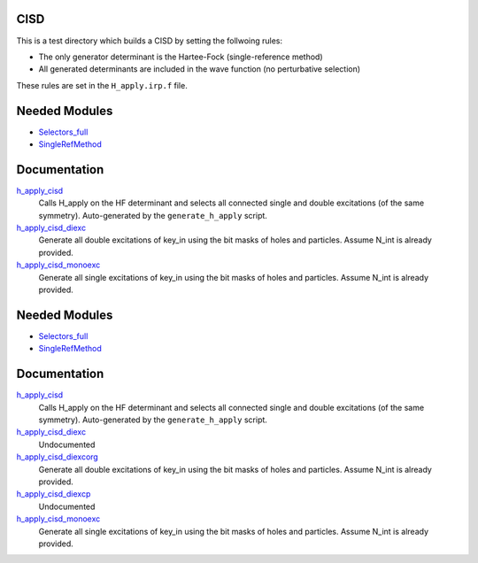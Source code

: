 CISD
====

This is a test directory which builds a CISD by setting the follwoing rules:

* The only generator determinant is the Hartee-Fock (single-reference method)
* All generated determinants are included in the wave function (no perturbative
  selection)

These rules are set in the ``H_apply.irp.f`` file.

Needed Modules
==============

.. Do not edit this section. It was auto-generated from the
.. by the `update_README.py` script.

.. image:: tree_dependency.png

* `Selectors_full <http://github.com/LCPQ/quantum_package/tree/master/src/Selectors_full>`_
* `SingleRefMethod <http://github.com/LCPQ/quantum_package/tree/master/src/SingleRefMethod>`_

Documentation
=============

.. Do not edit this section. It was auto-generated from the
.. by the `update_README.py` script.

`h_apply_cisd <http://github.com/LCPQ/quantum_package/tree/master/src/CISD/H_apply.irp.f_shell_8#L414>`_
  Calls H_apply on the HF determinant and selects all connected single and double
  excitations (of the same symmetry). Auto-generated by the ``generate_h_apply`` script.


`h_apply_cisd_diexc <http://github.com/LCPQ/quantum_package/tree/master/src/CISD/H_apply.irp.f_shell_8#L1>`_
  Generate all double excitations of key_in using the bit masks of holes and
  particles.
  Assume N_int is already provided.


`h_apply_cisd_monoexc <http://github.com/LCPQ/quantum_package/tree/master/src/CISD/H_apply.irp.f_shell_8#L269>`_
  Generate all single excitations of key_in using the bit masks of holes and
  particles.
  Assume N_int is already provided.

Needed Modules
==============
.. Do not edit this section It was auto-generated
.. by the `update_README.py` script.


.. image:: tree_dependency.png

* `Selectors_full <http://github.com/LCPQ/quantum_package/tree/master/plugins/Selectors_full>`_
* `SingleRefMethod <http://github.com/LCPQ/quantum_package/tree/master/plugins/SingleRefMethod>`_

Documentation
=============
.. Do not edit this section It was auto-generated
.. by the `update_README.py` script.


`h_apply_cisd <http://github.com/LCPQ/quantum_package/tree/master/plugins/CISD/H_apply.irp.f_shell_8#L537>`_
  Calls H_apply on the HF determinant and selects all connected single and double
  excitations (of the same symmetry). Auto-generated by the ``generate_h_apply`` script.


`h_apply_cisd_diexc <http://github.com/LCPQ/quantum_package/tree/master/plugins/CISD/H_apply.irp.f_shell_8#L3>`_
  Undocumented


`h_apply_cisd_diexcorg <http://github.com/LCPQ/quantum_package/tree/master/plugins/CISD/H_apply.irp.f_shell_8#L119>`_
  Generate all double excitations of key_in using the bit masks of holes and
  particles.
  Assume N_int is already provided.


`h_apply_cisd_diexcp <http://github.com/LCPQ/quantum_package/tree/master/plugins/CISD/H_apply.irp.f_shell_8#L96>`_
  Undocumented


`h_apply_cisd_monoexc <http://github.com/LCPQ/quantum_package/tree/master/plugins/CISD/H_apply.irp.f_shell_8#L387>`_
  Generate all single excitations of key_in using the bit masks of holes and
  particles.
  Assume N_int is already provided.

